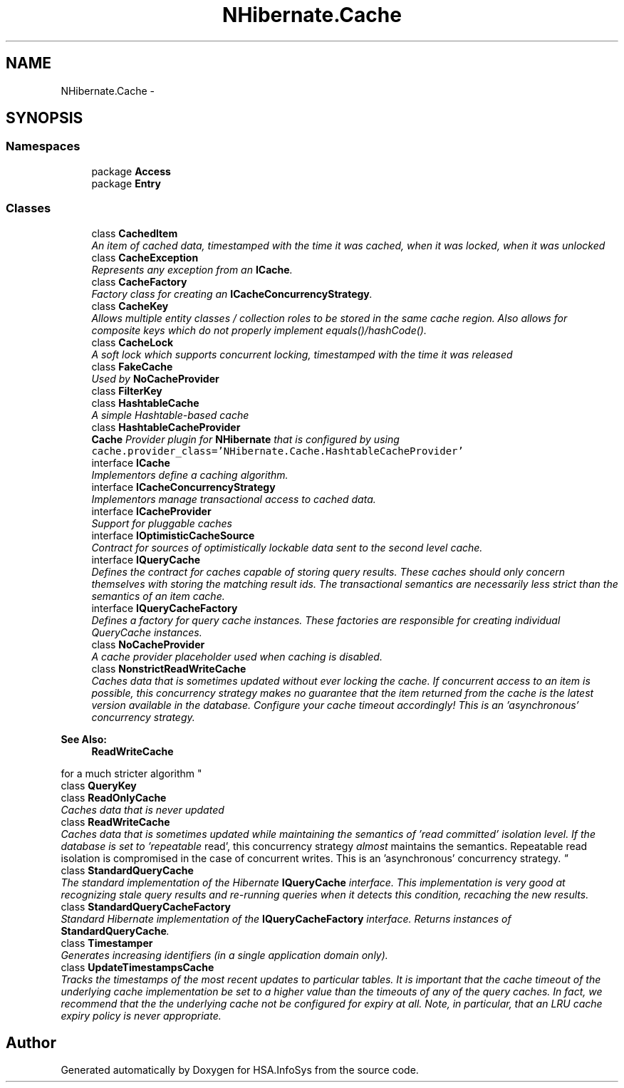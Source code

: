.TH "NHibernate.Cache" 3 "Fri Jul 5 2013" "Version 1.0" "HSA.InfoSys" \" -*- nroff -*-
.ad l
.nh
.SH NAME
NHibernate.Cache \- 
.SH SYNOPSIS
.br
.PP
.SS "Namespaces"

.in +1c
.ti -1c
.RI "package \fBAccess\fP"
.br
.ti -1c
.RI "package \fBEntry\fP"
.br
.in -1c
.SS "Classes"

.in +1c
.ti -1c
.RI "class \fBCachedItem\fP"
.br
.RI "\fIAn item of cached data, timestamped with the time it was cached, when it was locked, when it was unlocked \fP"
.ti -1c
.RI "class \fBCacheException\fP"
.br
.RI "\fIRepresents any exception from an \fBICache\fP\&. \fP"
.ti -1c
.RI "class \fBCacheFactory\fP"
.br
.RI "\fIFactory class for creating an \fBICacheConcurrencyStrategy\fP\&. \fP"
.ti -1c
.RI "class \fBCacheKey\fP"
.br
.RI "\fIAllows multiple entity classes / collection roles to be stored in the same cache region\&. Also allows for composite keys which do not properly implement equals()/hashCode()\&. \fP"
.ti -1c
.RI "class \fBCacheLock\fP"
.br
.RI "\fIA soft lock which supports concurrent locking, timestamped with the time it was released \fP"
.ti -1c
.RI "class \fBFakeCache\fP"
.br
.RI "\fIUsed by \fBNoCacheProvider\fP \fP"
.ti -1c
.RI "class \fBFilterKey\fP"
.br
.ti -1c
.RI "class \fBHashtableCache\fP"
.br
.RI "\fIA simple Hashtable-based cache \fP"
.ti -1c
.RI "class \fBHashtableCacheProvider\fP"
.br
.RI "\fI\fBCache\fP Provider plugin for \fBNHibernate\fP that is configured by using \fCcache\&.provider_class='NHibernate\&.Cache\&.HashtableCacheProvider'\fP \fP"
.ti -1c
.RI "interface \fBICache\fP"
.br
.RI "\fIImplementors define a caching algorithm\&. \fP"
.ti -1c
.RI "interface \fBICacheConcurrencyStrategy\fP"
.br
.RI "\fIImplementors manage transactional access to cached data\&. \fP"
.ti -1c
.RI "interface \fBICacheProvider\fP"
.br
.RI "\fISupport for pluggable caches \fP"
.ti -1c
.RI "interface \fBIOptimisticCacheSource\fP"
.br
.RI "\fIContract for sources of optimistically lockable data sent to the second level cache\&. \fP"
.ti -1c
.RI "interface \fBIQueryCache\fP"
.br
.RI "\fIDefines the contract for caches capable of storing query results\&. These caches should only concern themselves with storing the matching result ids\&. The transactional semantics are necessarily less strict than the semantics of an item cache\&. \fP"
.ti -1c
.RI "interface \fBIQueryCacheFactory\fP"
.br
.RI "\fIDefines a factory for query cache instances\&. These factories are responsible for creating individual QueryCache instances\&. \fP"
.ti -1c
.RI "class \fBNoCacheProvider\fP"
.br
.RI "\fIA cache provider placeholder used when caching is disabled\&. \fP"
.ti -1c
.RI "class \fBNonstrictReadWriteCache\fP"
.br
.RI "\fICaches data that is sometimes updated without ever locking the cache\&. If concurrent access to an item is possible, this concurrency strategy makes no guarantee that the item returned from the cache is the latest version available in the database\&. Configure your cache timeout accordingly! This is an 'asynchronous' concurrency strategy\&. 
.PP
\fBSee Also:\fP
.RS 4
\fBReadWriteCache\fP
.PP
.RE
.PP
for a much stricter algorithm \fP"
.ti -1c
.RI "class \fBQueryKey\fP"
.br
.ti -1c
.RI "class \fBReadOnlyCache\fP"
.br
.RI "\fICaches data that is never updated \fP"
.ti -1c
.RI "class \fBReadWriteCache\fP"
.br
.RI "\fICaches data that is sometimes updated while maintaining the semantics of 'read committed' isolation level\&. If the database is set to 'repeatable
read', this concurrency strategy \fIalmost\fP maintains the semantics\&. Repeatable read isolation is compromised in the case of concurrent writes\&. This is an 'asynchronous' concurrency strategy\&. \fP"
.ti -1c
.RI "class \fBStandardQueryCache\fP"
.br
.RI "\fIThe standard implementation of the Hibernate \fBIQueryCache\fP interface\&. This implementation is very good at recognizing stale query results and re-running queries when it detects this condition, recaching the new results\&. \fP"
.ti -1c
.RI "class \fBStandardQueryCacheFactory\fP"
.br
.RI "\fIStandard Hibernate implementation of the \fBIQueryCacheFactory\fP interface\&. Returns instances of \fBStandardQueryCache\fP\&. \fP"
.ti -1c
.RI "class \fBTimestamper\fP"
.br
.RI "\fIGenerates increasing identifiers (in a single application domain only)\&. \fP"
.ti -1c
.RI "class \fBUpdateTimestampsCache\fP"
.br
.RI "\fITracks the timestamps of the most recent updates to particular tables\&. It is important that the cache timeout of the underlying cache implementation be set to a higher value than the timeouts of any of the query caches\&. In fact, we recommend that the the underlying cache not be configured for expiry at all\&. Note, in particular, that an LRU cache expiry policy is never appropriate\&. \fP"
.in -1c
.SH "Author"
.PP 
Generated automatically by Doxygen for HSA\&.InfoSys from the source code\&.
